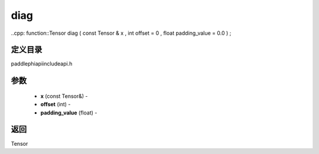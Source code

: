.. _cn_api_paddle_experimental_diag:

diag
-------------------------------

..cpp: function::Tensor diag ( const Tensor & x , int offset = 0 , float padding_value = 0.0 ) ;

定义目录
:::::::::::::::::::::
paddle\phi\api\include\api.h

参数
:::::::::::::::::::::
	- **x** (const Tensor&) - 
	- **offset** (int) - 
	- **padding_value** (float) - 

返回
:::::::::::::::::::::
Tensor
